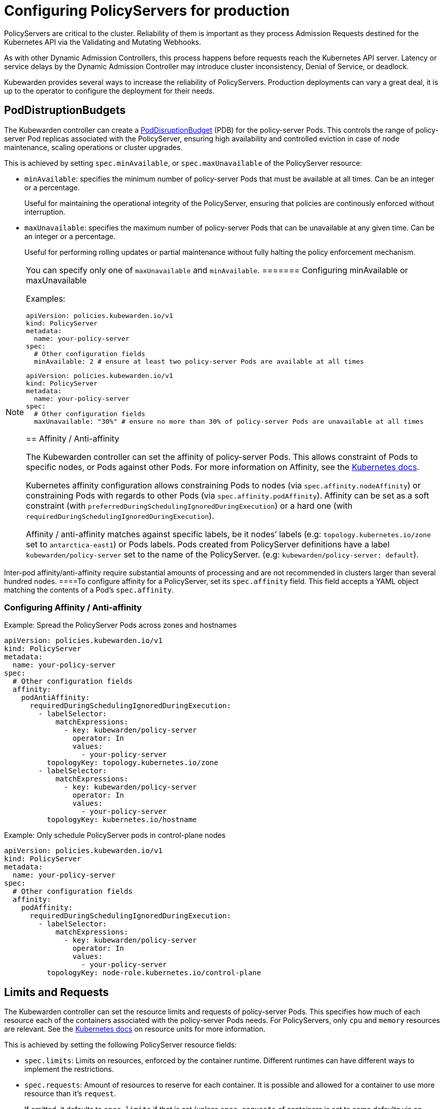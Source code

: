 = Configuring PolicyServers for production

PolicyServers are critical to the cluster. Reliability of them is important as they process Admission Requests destined for the Kubernetes API via the Validating and Mutating Webhooks.

As with other Dynamic Admission Controllers, this process happens before requests reach the Kubernetes API server. Latency or service delays by the Dynamic Admission Controller may introduce cluster inconsistency, Denial of Service, or deadlock.

Kubewarden provides several ways to increase the reliability of PolicyServers. Production deployments can vary a great deal, it is up to the operator to configure the deployment for their needs.

== PodDistruptionBudgets

The Kubewarden controller can create a https://kubernetes.io/docs/tasks/run-application/configure-pdb/[PodDisruptionBudget] (PDB) for the policy-server Pods. This controls the range of policy-server Pod replicas associated with the PolicyServer, ensuring high availability and controlled eviction in case of node maintenance, scaling operations or cluster upgrades.

This is achieved by setting `spec.minAvailable`, or `spec.maxUnavailable` of the PolicyServer resource:

* `minAvailable`: specifies the minimum number of policy-server Pods that must be available at all times. Can be an integer or a percentage.
+
Useful for maintaining the operational integrity of the PolicyServer, ensuring that policies are continously enforced without interruption.
* `maxUnavailable`: specifies the maximum number of policy-server Pods that can be unavailable at any given time. Can be an integer or a percentage.
+
Useful for performing rolling updates or partial maintenance without fully halting the policy enforcement mechanism.

[NOTE]
====
You can specify only one of `maxUnavailable` and `minAvailable`.
======= Configuring minAvailable or maxUnavailable

Examples:

[source,yaml]
----
apiVersion: policies.kubewarden.io/v1
kind: PolicyServer
metadata:
  name: your-policy-server
spec:
  # Other configuration fields
  minAvailable: 2 # ensure at least two policy-server Pods are available at all times
----

[source,yaml]
----
apiVersion: policies.kubewarden.io/v1
kind: PolicyServer
metadata:
  name: your-policy-server
spec:
  # Other configuration fields
  maxUnavailable: "30%" # ensure no more than 30% of policy-server Pods are unavailable at all times
----

== Affinity / Anti-affinity

The Kubewarden controller can set the affinity of policy-server Pods. This allows constraint of Pods to specific nodes, or Pods against other Pods. For more information on Affinity, see the https://kubernetes.io/docs/concepts/scheduling-eviction/assign-pod-node/#affinity-and-anti-affinity[Kubernetes docs].

Kubernetes affinity configuration allows constraining Pods to nodes (via `spec.affinity.nodeAffinity`) or constraining Pods with regards to other Pods (via `spec.affinity.podAffinity`). Affinity can be set as a soft constraint (with `preferredDuringSchedulingIgnoredDuringExecution`) or a hard one (with `requiredDuringSchedulingIgnoredDuringExecution`).

Affinity / anti-affinity matches against specific labels, be it nodes’ labels (e.g: `topology.kubernetes.io/zone` set to `antarctica-east1`) or Pods labels. Pods created from PolicyServer definitions have a label `kubewarden/policy-server` set to the name of the PolicyServer. (e.g: `kubewarden/policy-server: default`).

[NOTE]
====
Inter-pod affinity/anti-affinity require substantial amounts of processing and are not recommended in clusters larger than several hundred nodes.
====To configure affinity for a PolicyServer, set its `spec.affinity` field. This field accepts a YAML object matching the contents of a Pod’s `spec.affinity`.

=== Configuring Affinity / Anti-affinity

Example: Spread the PolicyServer Pods across zones and hostnames

[source,yaml]
----
apiVersion: policies.kubewarden.io/v1
kind: PolicyServer
metadata:
  name: your-policy-server
spec:
  # Other configuration fields
  affinity:
    podAntiAffinity:
      requiredDuringSchedulingIgnoredDuringExecution:
        - labelSelector:
            matchExpressions:
              - key: kubewarden/policy-server
                operator: In
                values:
                  - your-policy-server
          topologyKey: topology.kubernetes.io/zone
        - labelSelector:
            matchExpressions:
              - key: kubewarden/policy-server
                operator: In
                values:
                  - your-policy-server
          topologyKey: kubernetes.io/hostname
----

Example: Only schedule PolicyServer pods in control-plane nodes

[source,yaml]
----
apiVersion: policies.kubewarden.io/v1
kind: PolicyServer
metadata:
  name: your-policy-server
spec:
  # Other configuration fields
  affinity:
    podAffinity:
      requiredDuringSchedulingIgnoredDuringExecution:
        - labelSelector:
            matchExpressions:
              - key: kubewarden/policy-server
                operator: In
                values:
                  - your-policy-server
          topologyKey: node-role.kubernetes.io/control-plane
----

== Limits and Requests

The Kubewarden controller can set the resource limits and requests of policy-server Pods. This specifies how much of each resource each of the containers associated with the policy-server Pods needs. For PolicyServers, only `cpu` and `memory` resources are relevant. See the https://kubernetes.io/docs/concepts/configuration/manage-resources-containers/#resource-units-in-kubernetes[Kubernetes docs] on resource units for more information.

This is achieved by setting the following PolicyServer resource fields:

* `spec.limits`: Limits on resources, enforced by the container runtime. Different runtimes can have different ways to implement the restrictions.
* `spec.requests`: Amount of resources to reserve for each container. It is possible and allowed for a container to use more resource than it’s `request`.
+
If omitted, it defaults to `spec.limits` if that is set (unless `spec.requests` of containers is set to some defaults via an admission mechanism).

[NOTE]
====
Undercommitting resources of PolicyServers may cause realibility issues in the cluster.
======= Configuring Limits and Requests

Example: Set hard limits for each policy-server container

[source,yaml]
----
apiVersion: policies.kubewarden.io/v1
kind: PolicyServer
metadata:
  name: your-policy-server
spec:
  # Other configuration fields
  limits:
    cpu: 500m
    memory: 1Gi
----
